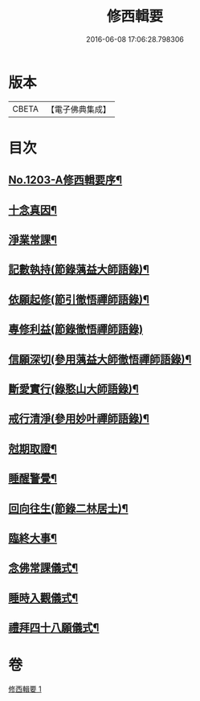 #+TITLE: 修西輯要 
#+DATE: 2016-06-08 17:06:28.798306

* 版本
 |     CBETA|【電子佛典集成】|

* 目次
** [[file:KR6p0122_001.txt::001-0678a1][No.1203-A修西輯要序¶]]
** [[file:KR6p0122_001.txt::001-0678b5][十念真因¶]]
** [[file:KR6p0122_001.txt::001-0678b18][淨業常課¶]]
** [[file:KR6p0122_001.txt::001-0678c9][記數執持(節錄蕅益大師語錄)¶]]
** [[file:KR6p0122_001.txt::001-0679a7][依願起修(節引徹悟禪師語錄)¶]]
** [[file:KR6p0122_001.txt::001-0679a24][專修利益(節錄徹悟禪師語錄)]]
** [[file:KR6p0122_001.txt::001-0679c4][信願深切(參用蕅益大師徹悟禪師語錄)¶]]
** [[file:KR6p0122_001.txt::001-0679c24][斷愛實行(錄憨山大師語錄)¶]]
** [[file:KR6p0122_001.txt::001-0680a23][戒行清淨(參用妙叶禪師語錄)¶]]
** [[file:KR6p0122_001.txt::001-0680b14][尅期取證¶]]
** [[file:KR6p0122_001.txt::001-0681a7][睡醒警覺¶]]
** [[file:KR6p0122_001.txt::001-0681a20][回向往生(節錄二林居士)¶]]
** [[file:KR6p0122_001.txt::001-0681b20][臨終大事¶]]
** [[file:KR6p0122_001.txt::001-0682a19][念佛常課儀式¶]]
** [[file:KR6p0122_001.txt::001-0682b15][睡時入觀儀式¶]]
** [[file:KR6p0122_001.txt::001-0682c9][禮拜四十八願儀式¶]]

* 卷
[[file:KR6p0122_001.txt][修西輯要 1]]

